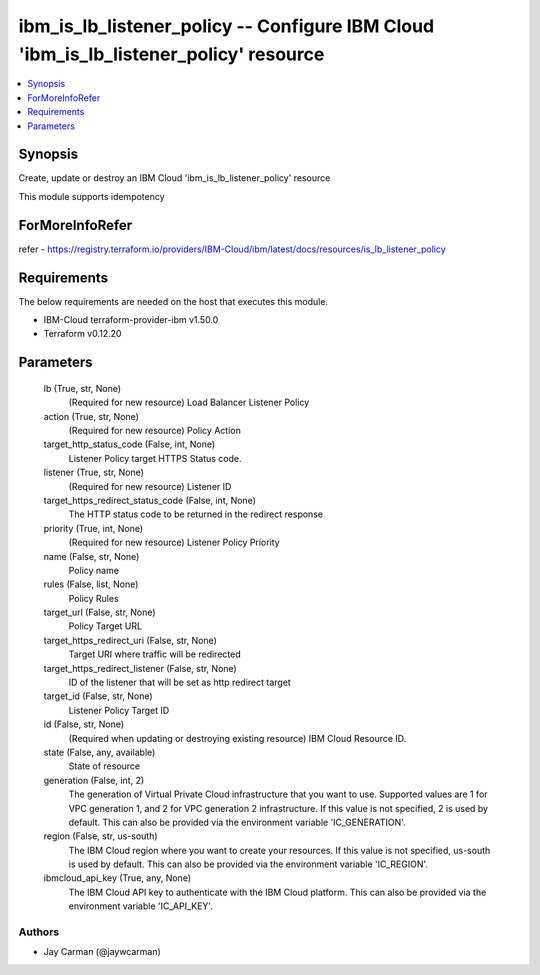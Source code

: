 
ibm_is_lb_listener_policy -- Configure IBM Cloud 'ibm_is_lb_listener_policy' resource
=====================================================================================

.. contents::
   :local:
   :depth: 1


Synopsis
--------

Create, update or destroy an IBM Cloud 'ibm_is_lb_listener_policy' resource

This module supports idempotency


ForMoreInfoRefer
----------------
refer - https://registry.terraform.io/providers/IBM-Cloud/ibm/latest/docs/resources/is_lb_listener_policy

Requirements
------------
The below requirements are needed on the host that executes this module.

- IBM-Cloud terraform-provider-ibm v1.50.0
- Terraform v0.12.20



Parameters
----------

  lb (True, str, None)
    (Required for new resource) Load Balancer Listener Policy


  action (True, str, None)
    (Required for new resource) Policy Action


  target_http_status_code (False, int, None)
    Listener Policy target HTTPS Status code.


  listener (True, str, None)
    (Required for new resource) Listener ID


  target_https_redirect_status_code (False, int, None)
    The HTTP status code to be returned in the redirect response


  priority (True, int, None)
    (Required for new resource) Listener Policy Priority


  name (False, str, None)
    Policy name


  rules (False, list, None)
    Policy Rules


  target_url (False, str, None)
    Policy Target URL


  target_https_redirect_uri (False, str, None)
    Target URI where traffic will be redirected


  target_https_redirect_listener (False, str, None)
    ID of the listener that will be set as http redirect target


  target_id (False, str, None)
    Listener Policy Target ID


  id (False, str, None)
    (Required when updating or destroying existing resource) IBM Cloud Resource ID.


  state (False, any, available)
    State of resource


  generation (False, int, 2)
    The generation of Virtual Private Cloud infrastructure that you want to use. Supported values are 1 for VPC generation 1, and 2 for VPC generation 2 infrastructure. If this value is not specified, 2 is used by default. This can also be provided via the environment variable 'IC_GENERATION'.


  region (False, str, us-south)
    The IBM Cloud region where you want to create your resources. If this value is not specified, us-south is used by default. This can also be provided via the environment variable 'IC_REGION'.


  ibmcloud_api_key (True, any, None)
    The IBM Cloud API key to authenticate with the IBM Cloud platform. This can also be provided via the environment variable 'IC_API_KEY'.













Authors
~~~~~~~

- Jay Carman (@jaywcarman)

